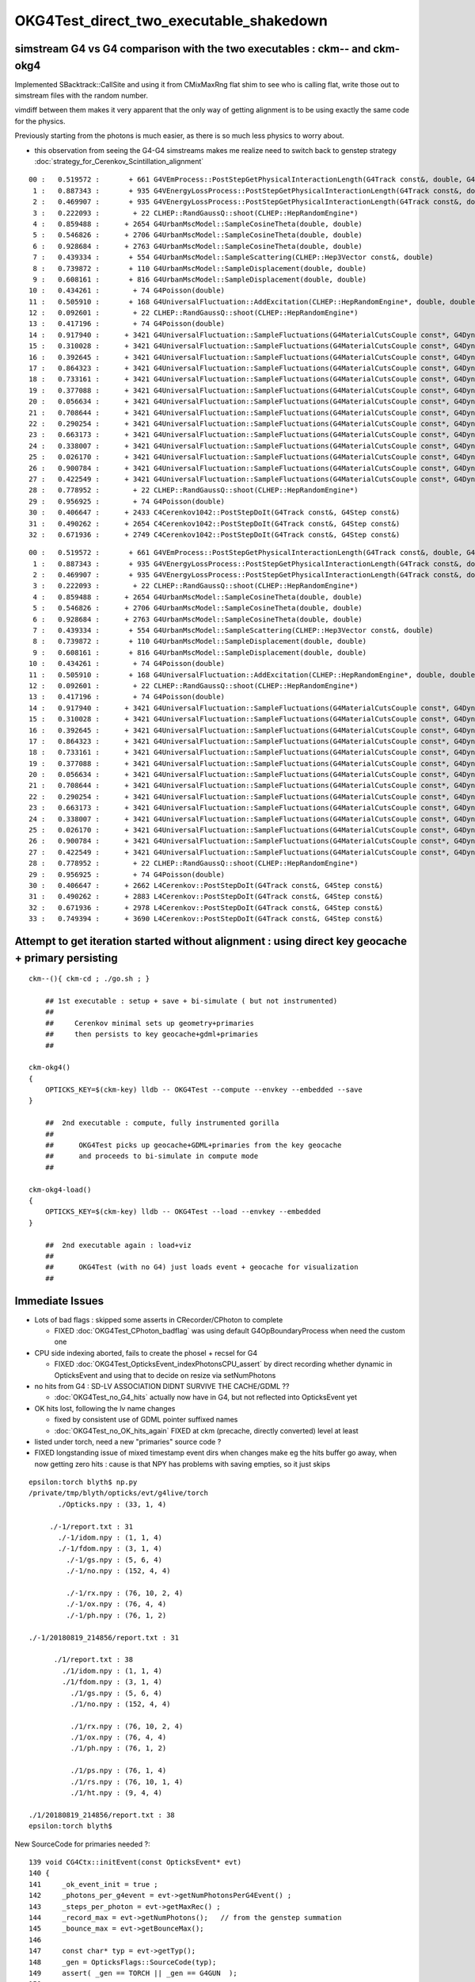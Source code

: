 OKG4Test_direct_two_executable_shakedown
===========================================

simstream G4 vs G4 comparison with the two executables : ckm-- and ckm-okg4
----------------------------------------------------------------------------

Implemented SBacktrack::CallSite and using it from CMixMaxRng flat shim 
to see who is calling flat, write those out to simstream files 
with the random number. 

vimdiff between them makes it very apparent that the only way of getting alignment is
to be using exactly the same code for the physics. 

Previously starting from the photons is much easier, as there is so much less 
physics to worry about.

* this observation from seeing the G4-G4 simstreams makes me realize need to switch 
  back to genstep strategy :doc:`strategy_for_Cerenkov_Scintillation_alignment`


::

    00 :   0.519572 :       + 661 G4VEmProcess::PostStepGetPhysicalInteractionLength(G4Track const&, double, G4ForceCondition*)
     1 :   0.887343 :       + 935 G4VEnergyLossProcess::PostStepGetPhysicalInteractionLength(G4Track const&, double, G4ForceCondition*)
     2 :   0.469907 :       + 935 G4VEnergyLossProcess::PostStepGetPhysicalInteractionLength(G4Track const&, double, G4ForceCondition*)
     3 :   0.222093 :        + 22 CLHEP::RandGaussQ::shoot(CLHEP::HepRandomEngine*)
     4 :   0.859488 :      + 2654 G4UrbanMscModel::SampleCosineTheta(double, double)
     5 :   0.546826 :      + 2706 G4UrbanMscModel::SampleCosineTheta(double, double)
     6 :   0.928684 :      + 2763 G4UrbanMscModel::SampleCosineTheta(double, double)
     7 :   0.439334 :       + 554 G4UrbanMscModel::SampleScattering(CLHEP::Hep3Vector const&, double)
     8 :   0.739872 :       + 110 G4UrbanMscModel::SampleDisplacement(double, double)
     9 :   0.608161 :       + 816 G4UrbanMscModel::SampleDisplacement(double, double)
    10 :   0.434261 :        + 74 G4Poisson(double)
    11 :   0.505910 :       + 168 G4UniversalFluctuation::AddExcitation(CLHEP::HepRandomEngine*, double, double, double&, double&, double&)
    12 :   0.092601 :        + 22 CLHEP::RandGaussQ::shoot(CLHEP::HepRandomEngine*)
    13 :   0.417196 :        + 74 G4Poisson(double)
    14 :   0.917940 :      + 3421 G4UniversalFluctuation::SampleFluctuations(G4MaterialCutsCouple const*, G4DynamicParticle const*, double, double, double)
    15 :   0.310028 :      + 3421 G4UniversalFluctuation::SampleFluctuations(G4MaterialCutsCouple const*, G4DynamicParticle const*, double, double, double)
    16 :   0.392645 :      + 3421 G4UniversalFluctuation::SampleFluctuations(G4MaterialCutsCouple const*, G4DynamicParticle const*, double, double, double)
    17 :   0.864323 :      + 3421 G4UniversalFluctuation::SampleFluctuations(G4MaterialCutsCouple const*, G4DynamicParticle const*, double, double, double)
    18 :   0.733161 :      + 3421 G4UniversalFluctuation::SampleFluctuations(G4MaterialCutsCouple const*, G4DynamicParticle const*, double, double, double)
    19 :   0.377088 :      + 3421 G4UniversalFluctuation::SampleFluctuations(G4MaterialCutsCouple const*, G4DynamicParticle const*, double, double, double)
    20 :   0.056634 :      + 3421 G4UniversalFluctuation::SampleFluctuations(G4MaterialCutsCouple const*, G4DynamicParticle const*, double, double, double)
    21 :   0.708644 :      + 3421 G4UniversalFluctuation::SampleFluctuations(G4MaterialCutsCouple const*, G4DynamicParticle const*, double, double, double)
    22 :   0.290254 :      + 3421 G4UniversalFluctuation::SampleFluctuations(G4MaterialCutsCouple const*, G4DynamicParticle const*, double, double, double)
    23 :   0.663173 :      + 3421 G4UniversalFluctuation::SampleFluctuations(G4MaterialCutsCouple const*, G4DynamicParticle const*, double, double, double)
    24 :   0.338007 :      + 3421 G4UniversalFluctuation::SampleFluctuations(G4MaterialCutsCouple const*, G4DynamicParticle const*, double, double, double)
    25 :   0.026170 :      + 3421 G4UniversalFluctuation::SampleFluctuations(G4MaterialCutsCouple const*, G4DynamicParticle const*, double, double, double)
    26 :   0.900784 :      + 3421 G4UniversalFluctuation::SampleFluctuations(G4MaterialCutsCouple const*, G4DynamicParticle const*, double, double, double)
    27 :   0.422549 :      + 3421 G4UniversalFluctuation::SampleFluctuations(G4MaterialCutsCouple const*, G4DynamicParticle const*, double, double, double)
    28 :   0.778952 :        + 22 CLHEP::RandGaussQ::shoot(CLHEP::HepRandomEngine*)
    29 :   0.956925 :        + 74 G4Poisson(double)
    30 :   0.406647 :      + 2433 C4Cerenkov1042::PostStepDoIt(G4Track const&, G4Step const&)
    31 :   0.490262 :      + 2654 C4Cerenkov1042::PostStepDoIt(G4Track const&, G4Step const&)
    32 :   0.671936 :      + 2749 C4Cerenkov1042::PostStepDoIt(G4Track const&, G4Step const&)


::

    00 :   0.519572 :       + 661 G4VEmProcess::PostStepGetPhysicalInteractionLength(G4Track const&, double, G4ForceCondition*)
     1 :   0.887343 :       + 935 G4VEnergyLossProcess::PostStepGetPhysicalInteractionLength(G4Track const&, double, G4ForceCondition*)
     2 :   0.469907 :       + 935 G4VEnergyLossProcess::PostStepGetPhysicalInteractionLength(G4Track const&, double, G4ForceCondition*)
     3 :   0.222093 :        + 22 CLHEP::RandGaussQ::shoot(CLHEP::HepRandomEngine*)
     4 :   0.859488 :      + 2654 G4UrbanMscModel::SampleCosineTheta(double, double)
     5 :   0.546826 :      + 2706 G4UrbanMscModel::SampleCosineTheta(double, double)
     6 :   0.928684 :      + 2763 G4UrbanMscModel::SampleCosineTheta(double, double)
     7 :   0.439334 :       + 554 G4UrbanMscModel::SampleScattering(CLHEP::Hep3Vector const&, double)
     8 :   0.739872 :       + 110 G4UrbanMscModel::SampleDisplacement(double, double)
     9 :   0.608161 :       + 816 G4UrbanMscModel::SampleDisplacement(double, double)
    10 :   0.434261 :        + 74 G4Poisson(double)
    11 :   0.505910 :       + 168 G4UniversalFluctuation::AddExcitation(CLHEP::HepRandomEngine*, double, double, double&, double&, double&)
    12 :   0.092601 :        + 22 CLHEP::RandGaussQ::shoot(CLHEP::HepRandomEngine*)
    13 :   0.417196 :        + 74 G4Poisson(double)
    14 :   0.917940 :      + 3421 G4UniversalFluctuation::SampleFluctuations(G4MaterialCutsCouple const*, G4DynamicParticle const*, double, double, double)
    15 :   0.310028 :      + 3421 G4UniversalFluctuation::SampleFluctuations(G4MaterialCutsCouple const*, G4DynamicParticle const*, double, double, double)
    16 :   0.392645 :      + 3421 G4UniversalFluctuation::SampleFluctuations(G4MaterialCutsCouple const*, G4DynamicParticle const*, double, double, double)
    17 :   0.864323 :      + 3421 G4UniversalFluctuation::SampleFluctuations(G4MaterialCutsCouple const*, G4DynamicParticle const*, double, double, double)
    18 :   0.733161 :      + 3421 G4UniversalFluctuation::SampleFluctuations(G4MaterialCutsCouple const*, G4DynamicParticle const*, double, double, double)
    19 :   0.377088 :      + 3421 G4UniversalFluctuation::SampleFluctuations(G4MaterialCutsCouple const*, G4DynamicParticle const*, double, double, double)
    20 :   0.056634 :      + 3421 G4UniversalFluctuation::SampleFluctuations(G4MaterialCutsCouple const*, G4DynamicParticle const*, double, double, double)
    21 :   0.708644 :      + 3421 G4UniversalFluctuation::SampleFluctuations(G4MaterialCutsCouple const*, G4DynamicParticle const*, double, double, double)
    22 :   0.290254 :      + 3421 G4UniversalFluctuation::SampleFluctuations(G4MaterialCutsCouple const*, G4DynamicParticle const*, double, double, double)
    23 :   0.663173 :      + 3421 G4UniversalFluctuation::SampleFluctuations(G4MaterialCutsCouple const*, G4DynamicParticle const*, double, double, double)
    24 :   0.338007 :      + 3421 G4UniversalFluctuation::SampleFluctuations(G4MaterialCutsCouple const*, G4DynamicParticle const*, double, double, double)
    25 :   0.026170 :      + 3421 G4UniversalFluctuation::SampleFluctuations(G4MaterialCutsCouple const*, G4DynamicParticle const*, double, double, double)
    26 :   0.900784 :      + 3421 G4UniversalFluctuation::SampleFluctuations(G4MaterialCutsCouple const*, G4DynamicParticle const*, double, double, double)
    27 :   0.422549 :      + 3421 G4UniversalFluctuation::SampleFluctuations(G4MaterialCutsCouple const*, G4DynamicParticle const*, double, double, double)
    28 :   0.778952 :        + 22 CLHEP::RandGaussQ::shoot(CLHEP::HepRandomEngine*)
    29 :   0.956925 :        + 74 G4Poisson(double)
    30 :   0.406647 :      + 2662 L4Cerenkov::PostStepDoIt(G4Track const&, G4Step const&)
    31 :   0.490262 :      + 2883 L4Cerenkov::PostStepDoIt(G4Track const&, G4Step const&)
    32 :   0.671936 :      + 2978 L4Cerenkov::PostStepDoIt(G4Track const&, G4Step const&)
    33 :   0.749394 :      + 3690 L4Cerenkov::PostStepDoIt(G4Track const&, G4Step const&)








Attempt to get iteration started without alignment : using direct key geocache + primary persisting
----------------------------------------------------------------------------------------------------

::

    ckm--(){ ckm-cd ; ./go.sh ; } 

        ## 1st executable : setup + save + bi-simulate ( but not instrumented) 
        ## 
        ##     Cerenkov minimal sets up geometry+primaries 
        ##     then persists to key geocache+gdml+primaries 
        ##

    ckm-okg4()
    {
        OPTICKS_KEY=$(ckm-key) lldb -- OKG4Test --compute --envkey --embedded --save
    }

        ##  2nd executable : compute, fully instrumented gorilla  
        ##
        ##      OKG4Test picks up geocache+GDML+primaries from the key geocache 
        ##      and proceeds to bi-simulate in compute mode
        ##

    ckm-okg4-load()
    {
        OPTICKS_KEY=$(ckm-key) lldb -- OKG4Test --load --envkey --embedded
    }

        ##  2nd executable again : load+viz 
        ##  
        ##      OKG4Test (with no G4) just loads event + geocache for visualization 
        ##


Immediate Issues
-----------------

* Lots of bad flags : skipped some asserts in CRecorder/CPhoton to complete

  * FIXED :doc:`OKG4Test_CPhoton_badflag` was using default G4OpBoundaryProcess when need the custom one

* CPU side indexing aborted, fails to create the phosel + recsel for G4 

  * FIXED :doc:`OKG4Test_OpticksEvent_indexPhotonsCPU_assert` by direct recording whether dynamic 
    in OpticksEvent and using that to decide on resize via setNumPhotons

* no hits from G4 : SD-LV ASSOCIATION DIDNT SURVIVE THE CACHE/GDML ?? 

  * :doc:`OKG4Test_no_G4_hits` actually now have in G4, but not reflected into OpticksEvent yet 

* OK hits lost, following the lv name changes 

  * fixed by consistent use of GDML pointer suffixed names  
  * :doc:`OKG4Test_no_OK_hits_again` FIXED at ckm (precache, directly converted) level at least 


* listed under torch, need a new "primaries" source code ? 

* FIXED longstanding issue of mixed timestamp event dirs when changes make eg the hits buffer go away,
  when now getting zero hits : cause is that NPY has problems with saving empties, so it just skips 



::

    epsilon:torch blyth$ np.py 
    /private/tmp/blyth/opticks/evt/g4live/torch
           ./Opticks.npy : (33, 1, 4) 

         ./-1/report.txt : 31 
           ./-1/idom.npy : (1, 1, 4) 
           ./-1/fdom.npy : (3, 1, 4) 
             ./-1/gs.npy : (5, 6, 4) 
             ./-1/no.npy : (152, 4, 4) 

             ./-1/rx.npy : (76, 10, 2, 4) 
             ./-1/ox.npy : (76, 4, 4) 
             ./-1/ph.npy : (76, 1, 2) 

    ./-1/20180819_214856/report.txt : 31 

          ./1/report.txt : 38 
            ./1/idom.npy : (1, 1, 4) 
            ./1/fdom.npy : (3, 1, 4) 
              ./1/gs.npy : (5, 6, 4) 
              ./1/no.npy : (152, 4, 4) 

              ./1/rx.npy : (76, 10, 2, 4) 
              ./1/ox.npy : (76, 4, 4) 
              ./1/ph.npy : (76, 1, 2) 

              ./1/ps.npy : (76, 1, 4) 
              ./1/rs.npy : (76, 10, 1, 4)     
              ./1/ht.npy : (9, 4, 4) 

    ./1/20180819_214856/report.txt : 38 
    epsilon:torch blyth$ 






New SourceCode for primaries needed ?::

    139 void CG4Ctx::initEvent(const OpticksEvent* evt)
    140 {
    141     _ok_event_init = true ;
    142     _photons_per_g4event = evt->getNumPhotonsPerG4Event() ;
    143     _steps_per_photon = evt->getMaxRec() ;
    144     _record_max = evt->getNumPhotons();   // from the genstep summation
    145     _bounce_max = evt->getBounceMax();
    146 
    147     const char* typ = evt->getTyp();
    148     _gen = OpticksFlags::SourceCode(typ);
    149     assert( _gen == TORCH || _gen == G4GUN  );
    150 
    151     LOG(info) << "CG4Ctx::initEvent"
    152               << " photons_per_g4event " << _photons_per_g4event
    153               << " steps_per_photon " << _steps_per_photon
    154               << " gen " << _gen
    155               ;
    156 }




Opticks to Opticks comparison between the two executables
------------------------------------------------------------

Issues: 

* different gensteps counts 


::

    epsilon:natural blyth$ abe-;abe-np
    A
    /private/tmp/blyth/opticks/evt/g4live/natural/1
            ./report.txt : 38 
                ./ps.npy :           (75, 1, 4) : bfeaba3dd698bbfedfebd6520c021a8e 
                ./ht.npy :            (9, 4, 4) : c5ffaeb58b17fd7d86091e1a37639cc9 
                ./rx.npy :       (75, 10, 2, 4) : 8948398d9830c5801e8ec3f80da0deed 
              ./fdom.npy :            (3, 1, 4) : f8c7c318e47b0ccb2c29567e87d95e67 
                ./ox.npy :           (75, 4, 4) : ce7c87e0fcfd0109157bfd563b9e4290 
                ./gs.npy :            (4, 6, 4) : dafb2ce485c2005d9f361a2ccff44aa7 
                ./rs.npy :       (75, 10, 1, 4) : a4669c1e1366cb2c6b12c2491fecc796 
                ./ph.npy :           (75, 1, 2) : cf6319848e7321ffba5bcb6db1d25774 
              ./idom.npy :            (1, 1, 4) : a910ad1008e847548261491f9ca73f9c 
    B
    /private/tmp/blyth/opticks/evt/g4live/torch/1
            ./report.txt : 38 
                ./ps.npy :           (54, 1, 4) : a9c747a22ccb0b456894977848eac259 
                ./ht.npy :            (9, 4, 4) : 7636b58de5a7438e0b0a4c4e81821714 
                ./rx.npy :       (54, 10, 2, 4) : 47cfde6ba92435586b98995911b23f21 
              ./fdom.npy :            (3, 1, 4) : f8c7c318e47b0ccb2c29567e87d95e67 
                ./ox.npy :           (54, 4, 4) : 992649d6cdb39ba01d21673ba614109d 
                ./no.npy :           (94, 4, 4) : d267dc315561cfd8b4e23885b994622a 
                ./gs.npy :            (3, 6, 4) : fd366013195541d193cbe96ecf0632f9 
                ./rs.npy :       (54, 10, 1, 4) : 06a500365854a8cefe9276e034a41300 
                ./ph.npy :           (54, 1, 2) : 3af8d0394239ecf934d753532f8d98a9 
              ./idom.npy :            (1, 1, 4) : a910ad1008e847548261491f9ca73f9c 




Although an OK-OK comparisison it is relying on genstep collection from G4, twice::


    epsilon:natural blyth$ abe-;abe-gs
    import numpy as np, commands

    apath = "/tmp/blyth/opticks/evt/g4live/natural/1/gs.npy"
    bpath = "/tmp/blyth/opticks/evt/g4live/torch/1/gs.npy"

    print " abe-xx- comparing gs.npy between two dirs " 

    print "  ", commands.getoutput("date")
    print "a ", commands.getoutput("ls -l %s" % apath)
    print "b ", commands.getoutput("ls -l %s" % bpath)

    a = np.load(apath)
    b = np.load(bpath)

    print "a %s " % repr(a.shape)
    print "b %s " % repr(b.shape)



    print "\n\na0/b0 : id/parentId/materialId/numPhotons \n " 
    a0 = "a[:,0].view(np.int32)"
    b0 = "b[:,0].view(np.int32)"

    print a0, "\n"
    print eval(a0), "\n"

    print b0, "\n"
    print eval(b0), "\n"


    print "\n\na1/b1 : start position and time x0xyz, t0 \n" 
    a1 = "a[:,1]"
    b1 = "b[:,1]"

    print a1, "\n"
    print eval(a1), "\n"

    print b1, "\n"
    print eval(b1), "\n"


    print "\n\na2/b2 : deltaPosition, stepLength \n" 
    a2 = "a[:,2]"
    b2 = "b[:,2]"

    print a2, "\n"
    print eval(a2), "\n"

    print b2, "\n"
    print eval(b2), "\n"


    args: /opt/local/bin/ipython -i /tmp/blyth/opticks/abe/abe-gs.py
     abe-xx- comparing gs.npy between two dirs 
       Wed Aug 22 16:51:53 CST 2018
    a  -rw-r--r--  1 blyth  wheel  464 Aug 22 15:08 /tmp/blyth/opticks/evt/g4live/natural/1/gs.npy
    b  -rw-r--r--  1 blyth  wheel  368 Aug 22 15:22 /tmp/blyth/opticks/evt/g4live/torch/1/gs.npy
    a (4, 6, 4) 
    b (3, 6, 4) 


    a0/b0 : id/parentId/materialId/numPhotons 
     
    a[:,0].view(np.int32) 

    [[  1   1   7  10]
     [  1   1   7  57]
     [  1   1   7   7]
     [  1 101  11   1]] 

    b[:,0].view(np.int32) 

    [[ 1  1  7 10]
     [ 1  1  7 34]
     [ 1  1  7 10]] 



    a1/b1 : start position and time x0xyz, t0 

    a[:,1] 

    [[ 0.      0.      0.      0.    ]
     [ 0.3439 -0.0689 -0.0139  0.0012]
     [ 1.6663 -0.4712 -0.2608  0.0064]
     [73.0526 65.0379 94.895   0.4662]] 

    b[:,1] 

    [[ 0.      0.      0.      0.    ]
     [ 0.3439 -0.0689 -0.0139  0.0012]
     [ 1.6658 -0.4711 -0.2607  0.0064]] 



    a2/b2 : deltaPosition, stepLength 

    a[:,2] 

    [[ 0.3439 -0.0689 -0.0139  0.3579]
     [ 1.3224 -0.4023 -0.247   1.8766]
     [-0.254  -0.4309 -0.3052  0.7534]
     [ 0.1046  0.0216  0.0442  0.1275]] 

    b[:,2] 

    [[ 0.3439 -0.0689 -0.0139  0.3578]
     [ 1.3219 -0.4022 -0.2469  1.8757]
     [ 0.1766  0.4707  0.2677  0.7315]] 


    In [1]: 







